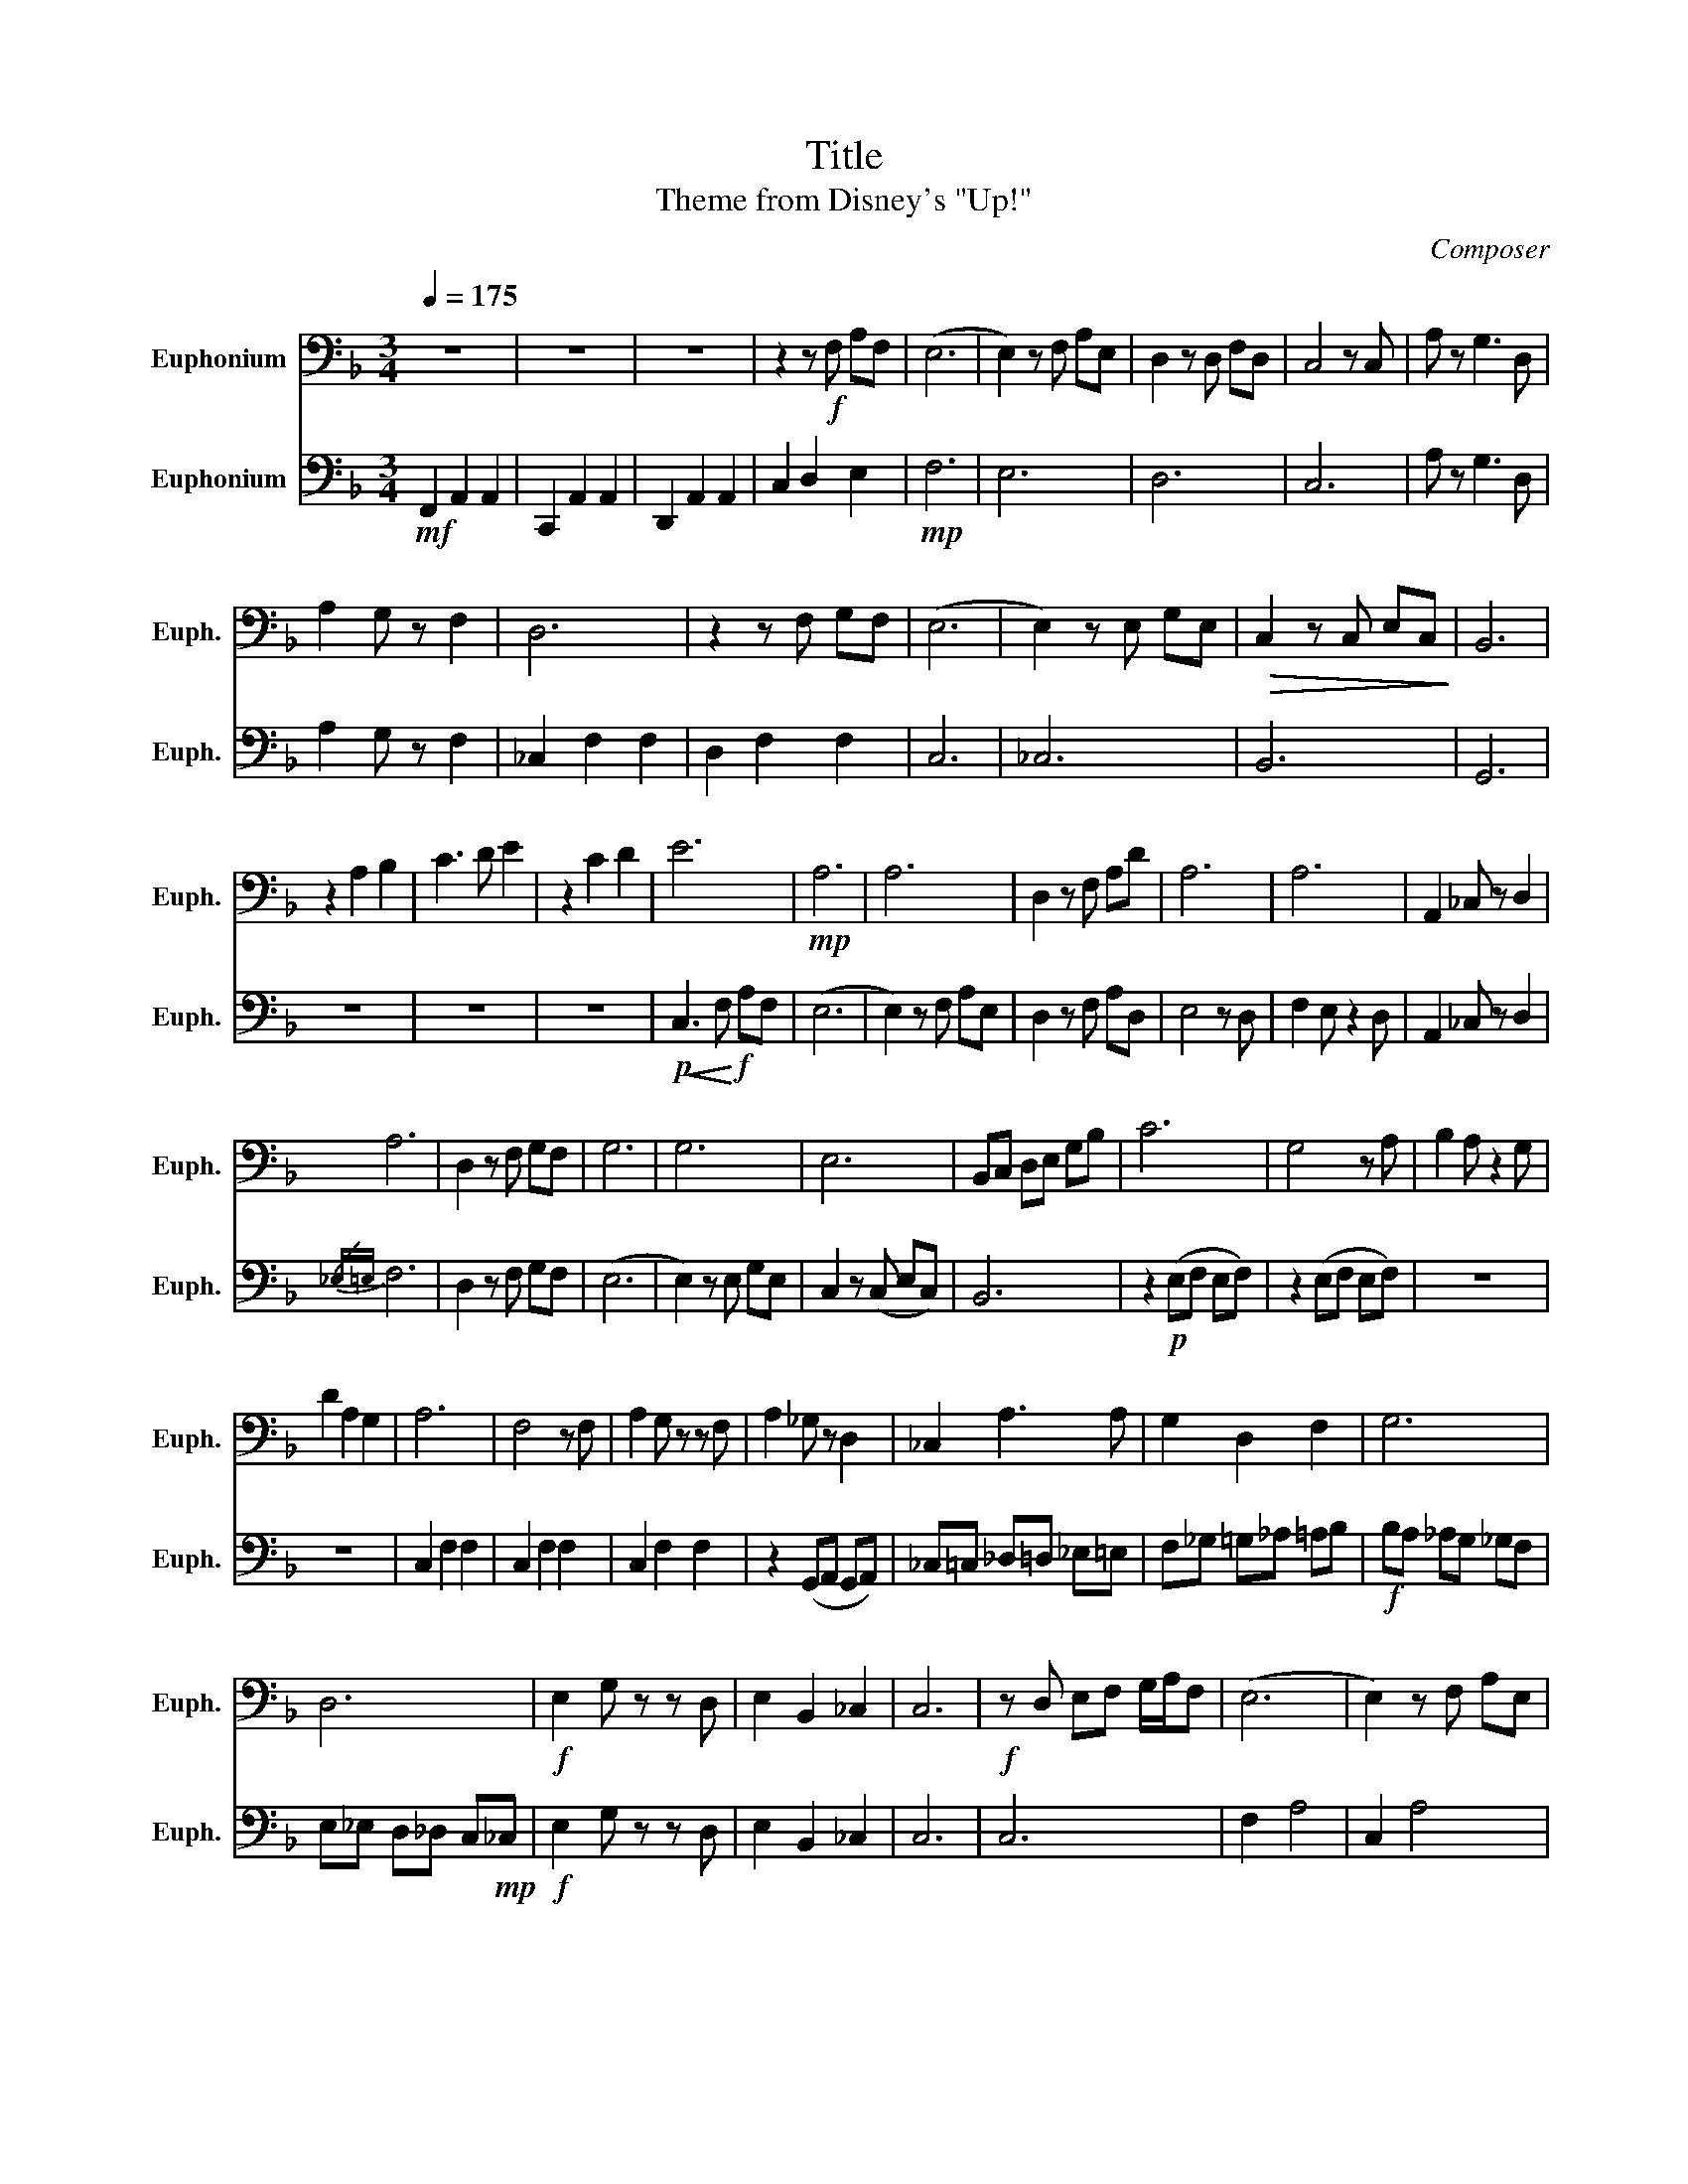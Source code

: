 X:1
T:Title
T:Theme from Disney's "Up!"
C:Composer
%%score 1 2
L:1/8
Q:1/4=175
M:3/4
K:F
V:1 bass nm="Euphonium" snm="Euph."
V:2 bass nm="Euphonium" snm="Euph."
V:1
 z6 | z6 | z6 | z2 z!f! F, A,F, | (E,6 | E,2) z F, A,E, | D,2 z D, F,D, | C,4 z C, | A, z G,3 D, | %9
 A,2 G, z F,2 | D,6 | z2 z F, G,F, | (E,6 | E,2) z E, G,E, |!>(! C,2 z C, E,C,!>)! | B,,6 | %16
 z2 A,2 B,2 | C3 D E2 | z2 C2 D2 | E6 |!mp! A,6 | A,6 | D,2 z F, A,D | A,6 | A,6 | A,,2 _C, z D,2 | %26
 A,6 | D,2 z F, G,F, | G,6 | G,6 | E,6 | B,,C, D,E, G,B, | C6 | G,4 z A, | B,2 A, z2 G, | %35
 D2 A,2 G,2 | A,6 | F,4 z F, | A,2 G, z z F, | A,2 _G, z D,2 | _C,2 A,3 A, | G,2 D,2 F,2 | G,6 | %43
 D,6 |!f! E,2 G, z z D, | E,2 B,,2 _C,2 | C,6 |!f! z D, E,F, G,/A,/F, | (E,6 | E,2) z F, A,E, | %50
 D,2 z D, F,A, | C4 z F, | A,2 G,3 D, | A,2 G,2 F,2 | D,6 | z2 z F, G,F, | E,2 G, z z D, | %57
 E,2 B,,2 _C,2 |!p! F,_G, =G,_A, =A,B, | _C=C _D=D _E=E |!mf! F6 | E6 | D6 | C6 | _C6 | %65
 A,2 _C z D2 | F,6 | D,6 | E,2 G,4 | D,2 G,4 | C,2 E,4 | B,,2 D,4 | (F,6 | F,6) | F,,6 |] %75
V:2
!mf! F,,2 A,,2 A,,2 | C,,2 A,,2 A,,2 | D,,2 A,,2 A,,2 | C,2 D,2 E,2 |!mp! F,6 | E,6 | D,6 | C,6 | %8
 A, z G,3 D, | A,2 G, z F,2 | _C,2 F,2 F,2 | D,2 F,2 F,2 | C,6 | _C,6 | B,,6 | G,,6 | z6 | z6 | %18
 z6 |!p!!<(! C,3!<)!!f! F, A,F, | (E,6 | E,2) z F, A,E, | D,2 z F, A,D, | E,4 z D, | F,2 E, z2 D, | %25
 A,,2 _C, z D,2 |{/_E,=E,} F,6 | D,2 z F, G,F, | (E,6 | E,2) z E, G,E, | C,2 z (C, E,C,) | B,,6 | %32
 z2!p! (E,F, E,F,) | z2 (E,F, E,F,) | z6 | z6 | C,2 F,2 F,2 | C,2 F,2 F,2 | C,2 F,2 F,2 | %39
 z2 (G,,A,, G,,A,,) | _C,=C, _D,=D, _E,=E, | F,_G, =G,_A, =A,B, |!f! B,A, _A,G, _G,F, | %43
 E,_E, D,_D, C,!mp!_C, |!f! E,2 G, z z D, | E,2 B,,2 _C,2 | C,6 | C,6 | F,2 A,4 | C,2 A,4 | %50
 D,2 A,4 | C4 z F, | A,2 G,3 D, | A,2 G,2 F,2 | F,E, F,C, D,E, | F,E, F, z z2 | (E,6 | E,6) | %58
 (C,6 | C,6) |!f! F,6 | z2 z F, A,E, | D,2 z F, A,D, | E,4 z D, | F,2 E, z2 D, | A,2 _C, z D,2 | %66
 F,6!f! | z3!f! F, G,F, | (E,6 | E,2) z E, G,E, | C,2 z C, E,C, | B,,6 | F,6 | F,6 | F,,6 |] %75

